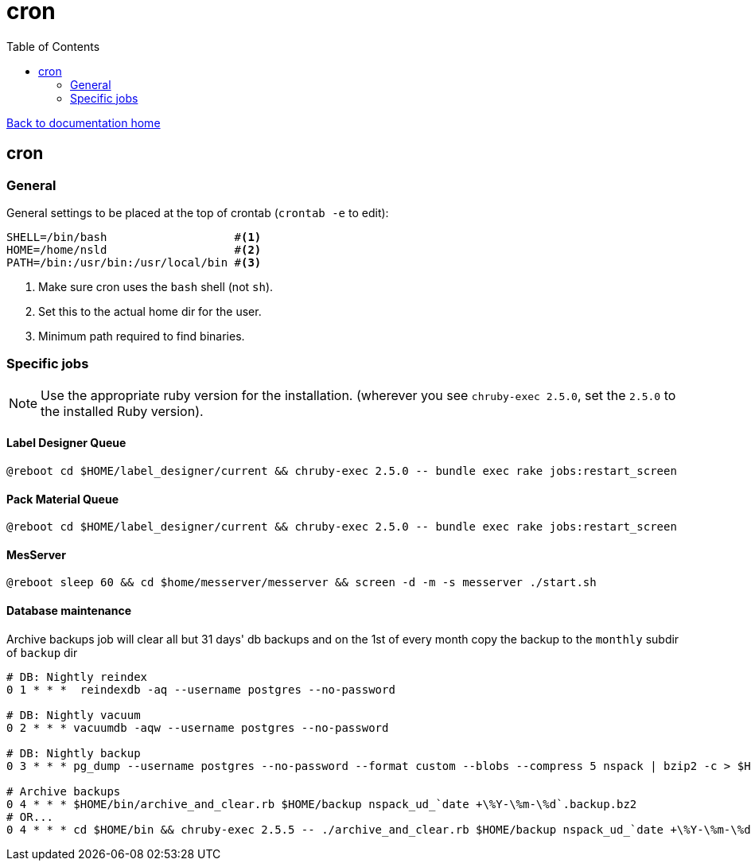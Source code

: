 = cron
:toc:

link:/developer_documentation/start.adoc[Back to documentation home]

== cron

=== General

General settings to be placed at the top of crontab (`crontab -e` to edit):
[source,bash]
----
SHELL=/bin/bash                   #<1>
HOME=/home/nsld                   #<2>
PATH=/bin:/usr/bin:/usr/local/bin #<3>
----
<1> Make sure cron uses the `bash` shell (not `sh`).
<2> Set this to the actual home dir for the user.
<3> Minimum path required to find binaries.

=== Specific jobs

NOTE: Use the appropriate ruby version for the installation. (wherever you see `chruby-exec 2.5.0`, set the `2.5.0` to the installed Ruby version).

==== Label Designer Queue

[source,bash]
----
@reboot cd $HOME/label_designer/current && chruby-exec 2.5.0 -- bundle exec rake jobs:restart_screen
----

==== Pack Material Queue

[source,bash]
----
@reboot cd $HOME/label_designer/current && chruby-exec 2.5.0 -- bundle exec rake jobs:restart_screen
----

==== MesServer

[source,bash]
----
@reboot sleep 60 && cd $home/messerver/messerver && screen -d -m -s messerver ./start.sh
----

==== Database maintenance

Archive backups job will clear all but 31 days' db backups and on the 1st of every month copy the backup to the `monthly` subdir of `backup` dir
[source,bash]
----
# DB: Nightly reindex
0 1 * * *  reindexdb -aq --username postgres --no-password

# DB: Nightly vacuum
0 2 * * * vacuumdb -aqw --username postgres --no-password

# DB: Nightly backup
0 3 * * * pg_dump --username postgres --no-password --format custom --blobs --compress 5 nspack | bzip2 -c > $HOME/backup/nspack_ud_`date +\%Y-\%m-\%d`.backup.bz2

# Archive backups
0 4 * * * $HOME/bin/archive_and_clear.rb $HOME/backup nspack_ud_`date +\%Y-\%m-\%d`.backup.bz2
# OR...
0 4 * * * cd $HOME/bin && chruby-exec 2.5.5 -- ./archive_and_clear.rb $HOME/backup nspack_ud_`date +\%Y-\%m-\%d`.backup.bz2
----
